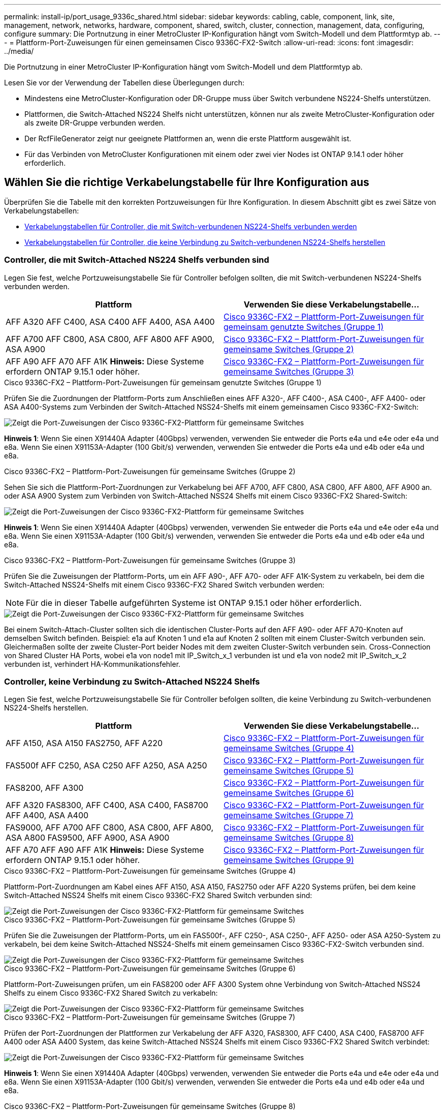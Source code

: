 ---
permalink: install-ip/port_usage_9336c_shared.html 
sidebar: sidebar 
keywords: cabling, cable, component, link, site, management, network, networks, hardware, component, shared, switch, cluster, connection, management, data, configuring, configure 
summary: Die Portnutzung in einer MetroCluster IP-Konfiguration hängt vom Switch-Modell und dem Plattformtyp ab. 
---
= Plattform-Port-Zuweisungen für einen gemeinsamen Cisco 9336C-FX2-Switch
:allow-uri-read: 
:icons: font
:imagesdir: ../media/


[role="lead"]
Die Portnutzung in einer MetroCluster IP-Konfiguration hängt vom Switch-Modell und dem Plattformtyp ab.

Lesen Sie vor der Verwendung der Tabellen diese Überlegungen durch:

* Mindestens eine MetroCluster-Konfiguration oder DR-Gruppe muss über Switch verbundene NS224-Shelfs unterstützen.
* Plattformen, die Switch-Attached NS224 Shelfs nicht unterstützen, können nur als zweite MetroCluster-Konfiguration oder als zweite DR-Gruppe verbunden werden.
* Der RcfFileGenerator zeigt nur geeignete Plattformen an, wenn die erste Plattform ausgewählt ist.
* Für das Verbinden von MetroCluster Konfigurationen mit einem oder zwei vier Nodes ist ONTAP 9.14.1 oder höher erforderlich.




== Wählen Sie die richtige Verkabelungstabelle für Ihre Konfiguration aus

Überprüfen Sie die Tabelle mit den korrekten Portzuweisungen für Ihre Konfiguration. In diesem Abschnitt gibt es zwei Sätze von Verkabelungstabellen:

* <<tables_connecting_ns224,Verkabelungstabellen für Controller, die mit Switch-verbundenen NS224-Shelfs verbunden werden>>
* <<tables_not_connecting_ns224,Verkabelungstabellen für Controller, die keine Verbindung zu Switch-verbundenen NS224-Shelfs herstellen>>




=== Controller, die mit Switch-Attached NS224 Shelfs verbunden sind

Legen Sie fest, welche Portzuweisungstabelle Sie für Controller befolgen sollten, die mit Switch-verbundenen NS224-Shelfs verbunden werden.

[cols="2*"]
|===
| Plattform | Verwenden Sie diese Verkabelungstabelle... 


| AFF A320 AFF C400, ASA C400 AFF A400, ASA A400 | <<table_1_cisco_9336c_fx2,Cisco 9336C-FX2 – Plattform-Port-Zuweisungen für gemeinsam genutzte Switches (Gruppe 1)>> 


| AFF A700 AFF C800, ASA C800, AFF A800 AFF A900, ASA A900 | <<table_2_cisco_9336c_fx2,Cisco 9336C-FX2 – Plattform-Port-Zuweisungen für gemeinsame Switches (Gruppe 2)>> 


| AFF A90 AFF A70 AFF A1K *Hinweis:* Diese Systeme erfordern ONTAP 9.15.1 oder höher. | <<table_3_cisco_9336c_fx2,Cisco 9336C-FX2 – Plattform-Port-Zuweisungen für gemeinsame Switches (Gruppe 3)>> 
|===
.Cisco 9336C-FX2 – Plattform-Port-Zuweisungen für gemeinsam genutzte Switches (Gruppe 1)
Prüfen Sie die Zuordnungen der Plattform-Ports zum Anschließen eines AFF A320-, AFF C400-, ASA C400-, AFF A400- oder ASA A400-Systems zum Verbinden der Switch-Attached NSS24-Shelfs mit einem gemeinsamen Cisco 9336C-FX2-Switch:

image::../media/mcc_ip_cabling_a320_c400_a400_to_cisco_9336c_shared_switch.png[Zeigt die Port-Zuweisungen der Cisco 9336C-FX2-Plattform für gemeinsame Switches]

*Hinweis 1*: Wenn Sie einen X91440A Adapter (40Gbps) verwenden, verwenden Sie entweder die Ports e4a und e4e oder e4a und e8a. Wenn Sie einen X91153A-Adapter (100 Gbit/s) verwenden, verwenden Sie entweder die Ports e4a und e4b oder e4a und e8a.

.Cisco 9336C-FX2 – Plattform-Port-Zuweisungen für gemeinsame Switches (Gruppe 2)
Sehen Sie sich die Plattform-Port-Zuordnungen zur Verkabelung bei AFF A700, AFF C800, ASA C800, AFF A800, AFF A900 an. oder ASA A900 System zum Verbinden von Switch-Attached NSS24 Shelfs mit einem Cisco 9336C-FX2 Shared-Switch:

image::../media/mcc_ip_cabling_a700_c800_a800_a900_to_cisco_9336c_shared_switch.png[Zeigt die Port-Zuweisungen der Cisco 9336C-FX2-Plattform für gemeinsame Switches]

*Hinweis 1*: Wenn Sie einen X91440A Adapter (40Gbps) verwenden, verwenden Sie entweder die Ports e4a und e4e oder e4a und e8a. Wenn Sie einen X91153A-Adapter (100 Gbit/s) verwenden, verwenden Sie entweder die Ports e4a und e4b oder e4a und e8a.

.Cisco 9336C-FX2 – Plattform-Port-Zuweisungen für gemeinsame Switches (Gruppe 3)
Prüfen Sie die Zuweisungen der Plattform-Ports, um ein AFF A90-, AFF A70- oder AFF A1K-System zu verkabeln, bei dem die Switch-Attached NSS24-Shelfs mit einem Cisco 9336C-FX2 Shared Switch verbunden werden:


NOTE: Für die in dieser Tabelle aufgeführten Systeme ist ONTAP 9.15.1 oder höher erforderlich.

image::../media/mcc_ip_cabling_a70_a90_a1k_to_cisco_9336c_shared_switch.png[Zeigt die Port-Zuweisungen der Cisco 9336C-FX2-Plattform für gemeinsame Switches]

Bei einem Switch-Attach-Cluster sollten sich die identischen Cluster-Ports auf den AFF A90- oder AFF A70-Knoten auf demselben Switch befinden. Beispiel: e1a auf Knoten 1 und e1a auf Knoten 2 sollten mit einem Cluster-Switch verbunden sein. Gleichermaßen sollte der zweite Cluster-Port beider Nodes mit dem zweiten Cluster-Switch verbunden sein. Cross-Connection von Shared Cluster HA Ports, wobei e1a von node1 mit IP_Switch_x_1 verbunden ist und e1a von node2 mit IP_Switch_x_2 verbunden ist, verhindert HA-Kommunikationsfehler.



=== Controller, keine Verbindung zu Switch-Attached NS224 Shelfs

Legen Sie fest, welche Portzuweisungstabelle Sie für Controller befolgen sollten, die keine Verbindung zu Switch-verbundenen NS224-Shelfs herstellen.

[cols="2*"]
|===
| Plattform | Verwenden Sie diese Verkabelungstabelle... 


| AFF A150, ASA A150 FAS2750, AFF A220 | <<table_4_cisco_9336c_fx2,Cisco 9336C-FX2 – Plattform-Port-Zuweisungen für gemeinsame Switches (Gruppe 4)>> 


| FAS500f AFF C250, ASA C250 AFF A250, ASA A250 | <<table_5_cisco_9336c_fx2,Cisco 9336C-FX2 – Plattform-Port-Zuweisungen für gemeinsame Switches (Gruppe 5)>> 


| FAS8200, AFF A300 | <<table_6_cisco_9336c_fx2,Cisco 9336C-FX2 – Plattform-Port-Zuweisungen für gemeinsame Switches (Gruppe 6)>> 


| AFF A320 FAS8300, AFF C400, ASA C400, FAS8700 AFF A400, ASA A400 | <<table_7_cisco_9336c_fx2,Cisco 9336C-FX2 – Plattform-Port-Zuweisungen für gemeinsame Switches (Gruppe 7)>> 


| FAS9000, AFF A700 AFF C800, ASA C800, AFF A800, ASA A800 FAS9500, AFF A900, ASA A900 | <<table_8_cisco_9336c_fx2,Cisco 9336C-FX2 – Plattform-Port-Zuweisungen für gemeinsame Switches (Gruppe 8)>> 


| AFF A70 AFF A90 AFF A1K *Hinweis:* Diese Systeme erfordern ONTAP 9.15.1 oder höher. | <<table_9_cisco_9336c_fx2,Cisco 9336C-FX2 – Plattform-Port-Zuweisungen für gemeinsame Switches (Gruppe 9)>> 
|===
.Cisco 9336C-FX2 – Plattform-Port-Zuweisungen für gemeinsame Switches (Gruppe 4)
Plattform-Port-Zuordnungen am Kabel eines AFF A150, ASA A150, FAS2750 oder AFF A220 Systems prüfen, bei dem keine Switch-Attached NSS24 Shelfs mit einem Cisco 9336C-FX2 Shared Switch verbunden sind:

image::../media/mcc-ip-cabling-a-aff-a150-asa-a150-fas2750-aff-a220-to-a-cisco-9336c-shared-switch.png[Zeigt die Port-Zuweisungen der Cisco 9336C-FX2-Plattform für gemeinsame Switches]

.Cisco 9336C-FX2 – Plattform-Port-Zuweisungen für gemeinsame Switches (Gruppe 5)
Prüfen Sie die Zuweisungen der Plattform-Ports, um ein FAS500f-, AFF C250-, ASA C250-, AFF A250- oder ASA A250-System zu verkabeln, bei dem keine Switch-Attached NSS24-Shelfs mit einem gemeinsamen Cisco 9336C-FX2-Switch verbunden sind.

image::../media/mcc-ip-cabling-c250-asa-c250-a250-asa-a250-to-cisco-9336c-shared-switch.png[Zeigt die Port-Zuweisungen der Cisco 9336C-FX2-Plattform für gemeinsame Switches]

.Cisco 9336C-FX2 – Plattform-Port-Zuweisungen für gemeinsame Switches (Gruppe 6)
Plattform-Port-Zuweisungen prüfen, um ein FAS8200 oder AFF A300 System ohne Verbindung von Switch-Attached NSS24 Shelfs zu einem Cisco 9336C-FX2 Shared Switch zu verkabeln:

image::../media/mcc-ip-cabling-fas8200-affa300-to-cisco-9336c-shared-switch.png[Zeigt die Port-Zuweisungen der Cisco 9336C-FX2-Plattform für gemeinsame Switches]

.Cisco 9336C-FX2 – Plattform-Port-Zuweisungen für gemeinsame Switches (Gruppe 7)
Prüfen der Port-Zuordnungen der Plattformen zur Verkabelung der AFF A320, FAS8300, AFF C400, ASA C400, FAS8700 AFF A400 oder ASA A400 System, das keine Switch-Attached NSS24 Shelfs mit einem Cisco 9336C-FX2 Shared Switch verbindet:

image::../media/mcc_ip_cabling_a320_fas8300_a400_fas8700_to_a_cisco_9336c_shared_switch.png[Zeigt die Port-Zuweisungen der Cisco 9336C-FX2-Plattform für gemeinsame Switches]

*Hinweis 1*: Wenn Sie einen X91440A Adapter (40Gbps) verwenden, verwenden Sie entweder die Ports e4a und e4e oder e4a und e8a. Wenn Sie einen X91153A-Adapter (100 Gbit/s) verwenden, verwenden Sie entweder die Ports e4a und e4b oder e4a und e8a.

.Cisco 9336C-FX2 – Plattform-Port-Zuweisungen für gemeinsame Switches (Gruppe 8)
Plattform-Port-Zuordnungen zur Verkabelung von FAS9000, AFF A700, AFF C800, ASA C800, AFF A800 prüfen, ASA A800, FAS9500, AFF A900 oder ASA A900 System, das keine Switch-Attached NSS24 Shelfs mit einem Cisco 9336C-FX2 Shared Switch verbindet:

image::../media/mcc_ip_cabling_a700_a800_fas9000_fas9500_to_cisco_9336c_shared_switch.png[Zeigt die Port-Zuweisungen der Cisco 9336C-FX2-Plattform für gemeinsame Switches]

*Hinweis 1*: Wenn Sie einen X91440A Adapter (40Gbps) verwenden, verwenden Sie entweder die Ports e4a und e4e oder e4a und e8a. Wenn Sie einen X91153A-Adapter (100 Gbit/s) verwenden, verwenden Sie entweder die Ports e4a und e4b oder e4a und e8a.

.Cisco 9336C-FX2 – Plattform-Port-Zuweisungen für gemeinsame Switches (Gruppe 9)
Prüfen Sie die Zuweisungen der Plattform-Ports, um ein AFF A70-, AFF A90- oder AFF A1K-System zu verkabeln, bei dem keine Switch-Attached NSS24-Shelfs mit einem Cisco 9336C-FX2 Shared Switch verbunden sind:


NOTE: Für die in dieser Tabelle aufgeführten Systeme ist ONTAP 9.15.1 oder höher erforderlich.

image::../media/mcc_ip_cabling_a70_a90_a1k_to_no_shelves_cisco_9336c_shared_switch.png[Zeigt die Port-Zuweisungen der Cisco 9336C-FX2-Plattform für gemeinsame Switches]

